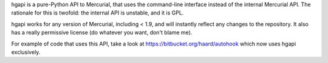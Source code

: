 hgapi is a pure-Python API to Mercurial, that uses the command-line
interface instead of the internal Mercurial API. The rationale for
this is twofold: the internal API is unstable, and it is GPL.

hgapi works for any version of Mercurial, including  < 1.9, and will
instantly reflect any changes to the repository. It also has a really
permissive license (do whatever you want, don't blame me).

For example of code that uses this API, take a look at
https://bitbucket.org/haard/autohook which now uses hgapi
exclusively.

